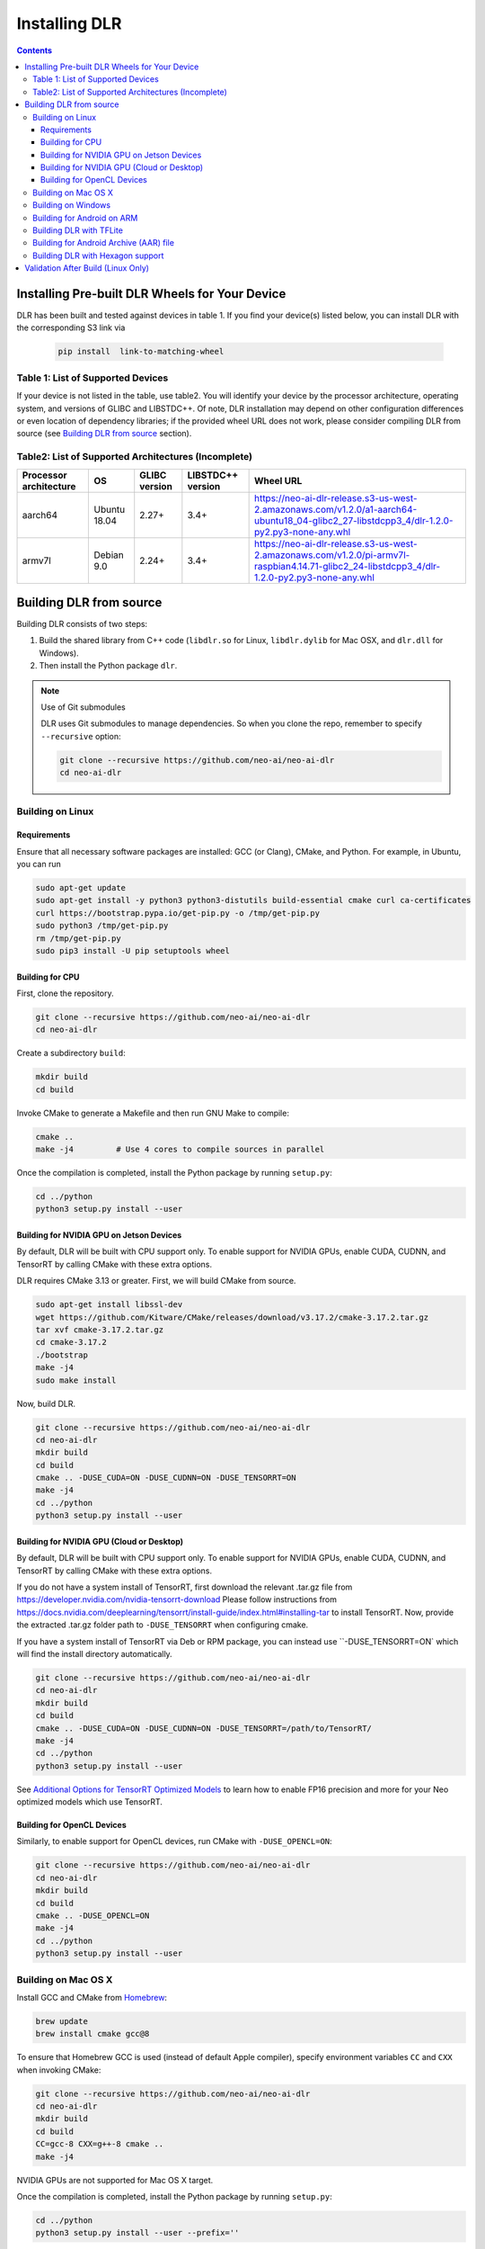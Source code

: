 ##############
Installing DLR
##############

.. contents:: Contents
  :local:
  :backlinks: none

***********************************************
Installing Pre-built DLR Wheels for Your Device
***********************************************

DLR has been built and tested against devices in table 1. If you find your device(s) listed below, you can install DLR with the corresponding S3 link via 

  .. code-block:: bash

    pip install  link-to-matching-wheel

Table 1: List of Supported Devices
----------------------------------

+--------------+--------------+-----------------------------------------------------------------------------------------------------------------------------------------------------------+
| Manufacturer | Device Name  |  Wheel URL                                                                                                                                                |
+==============+==============+===========================================================================================================================================================+
| Acer         | TV AISage    |  https://neo-ai-dlr-release.s3-us-west-2.amazonaws.com/v1.2.0/acer-aarch64-linaro4_4_154-glibc2_24-libstdcpp3_4/dlr-1.2.0-py2.py3-none-any.whl            |
+--------------+--------------+-----------------------------------------------------------------------------------------------------------------------------------------------------------+
| Amazon       | AWS a1 Instance |  https://neo-ai-dlr-release.s3-us-west-2.amazonaws.com/v1.2.0/a1-aarch64-ubuntu18_04-glibc2_27-libstdcpp3_4/dlr-1.2.0-py2.py3-none-any.whl                |
+--------------+--------------+-----------------------------------------------------------------------------------------------------------------------------------------------------------+
| Amazon       | AWS p2/p3/g4 Instance w/ TensorRT 7 |  https://neo-ai-dlr-release.s3-us-west-2.amazonaws.com/v1.2.0/p3-x86_64-cu10-ubuntu18_04-glibc2_27-libstdpp3_4/dlr-1.2.0-py2.py3-none-any.whl             |
+--------------+--------------+-----------------------------------------------------------------------------------------------------------------------------------------------------------+
| Amazon       | Deeplens     |  https://neo-ai-dlr-release.s3-us-west-2.amazonaws.com/v1.1.0/deeplens-x86_64-igp-ubuntu16_04-glibc2_23-libstdcpp3_4/dlr-1.1.0-py2.py3-none-any.whl       |
+--------------+--------------+-----------------------------------------------------------------------------------------------------------------------------------------------------------+
| Rockchips    | RK3399       |  https://neo-ai-dlr-release.s3-us-west-2.amazonaws.com/v1.2.0/firefly-aarch64-mali-ubuntu16_04-glibc2_23-libstdcpp3_4/dlr-1.2.0-py2.py3-none-any.whl      |
+--------------+--------------+-----------------------------------------------------------------------------------------------------------------------------------------------------------+
| NVIDIA       | Jetson TX1 (JetPack 4.3)  |  https://neo-ai-dlr-release.s3-us-west-2.amazonaws.com/v1.2.0/jetsontx1-aarch64-cu10-ubuntu18_04-glibc2_27-libstdcpp3_4/dlr-1.2.0-py2.py3-none-any.whl    |
+--------------+--------------+-----------------------------------------------------------------------------------------------------------------------------------------------------------+
| NVIDIA       | Jetson TX2 (JetPack 4.3)  |  https://neo-ai-dlr-release.s3-us-west-2.amazonaws.com/v1.2.0/jetsontx2-aarch64-cu10-ubuntu18_04-glibc2_27-libstdcpp3_4/dlr-1.2.0-py2.py3-none-any.whl    |
+--------------+--------------+-----------------------------------------------------------------------------------------------------------------------------------------------------------+
| NVIDIA       | Jetson Nano (JetPack 4.3) |  https://neo-ai-dlr-release.s3-us-west-2.amazonaws.com/v1.2.0/jetsonnano-aarch64-cu10-ubuntu18_04-glibc2_27-libstdcpp3_4/dlr-1.2.0-py2.py3-none-any.whl   |
+--------------+--------------+-----------------------------------------------------------------------------------------------------------------------------------------------------------+
| NVIDIA       |Jetson Xavier (JetPack 4.3)|  https://neo-ai-dlr-release.s3-us-west-2.amazonaws.com/v1.2.0/jetsonxavier-aarch64-cu10-ubuntu18_04-glibc2_27-libstdcpp3_4/dlr-1.2.0-py2.py3-none-any.whl |
+--------------+--------------+-----------------------------------------------------------------------------------------------------------------------------------------------------------+
| Raspberry    | Rasp3b       |  https://neo-ai-dlr-release.s3-us-west-2.amazonaws.com/v1.2.0/pi-armv7l-raspbian4.14.71-glibc2_24-libstdcpp3_4/dlr-1.2.0-py2.py3-none-any.whl             |
+--------------+--------------+-----------------------------------------------------------------------------------------------------------------------------------------------------------+

If your device is not listed in the table, use table2. You will identify your device by the processor architecture, operating system, and versions of GLIBC and LIBSTDC++. Of note, DLR installation may depend on other configuration differences or even location of dependency libraries; if the provided wheel URL does not work, please consider compiling DLR from source (see `Building DLR from source`_ section).

Table2: List of Supported Architectures (Incomplete)
----------------------------------------------------

+------------------------+--------------+---------------+-------------------+--------------------------------------------------------------------------------------------------------------------------------------------+ 
| Processor architecture | OS           | GLIBC version | LIBSTDC++ version | Wheel URL                                                                                                                                  | 
+========================+==============+===============+===================+============================================================================================================================================+ 
| aarch64                | Ubuntu 18.04 | 2.27+         | 3.4+              |  https://neo-ai-dlr-release.s3-us-west-2.amazonaws.com/v1.2.0/a1-aarch64-ubuntu18_04-glibc2_27-libstdcpp3_4/dlr-1.2.0-py2.py3-none-any.whl | 
+------------------------+--------------+---------------+-------------------+--------------------------------------------------------------------------------------------------------------------------------------------+ 
| armv7l                 | Debian 9.0   | 2.24+         | 3.4+              |https://neo-ai-dlr-release.s3-us-west-2.amazonaws.com/v1.2.0/pi-armv7l-raspbian4.14.71-glibc2_24-libstdcpp3_4/dlr-1.2.0-py2.py3-none-any.whl| 
+------------------------+--------------+---------------+-------------------+--------------------------------------------------------------------------------------------------------------------------------------------+ 


************************
Building DLR from source
************************

Building DLR consists of two steps:

1. Build the shared library from C++ code (``libdlr.so`` for Linux, ``libdlr.dylib`` for Mac OSX, and ``dlr.dll`` for Windows).
2. Then install the Python package ``dlr``.

.. note:: Use of Git submodules

  DLR uses Git submodules to manage dependencies. So when you clone the repo, remember to specify ``--recursive`` option:
  
  .. code-block:: bash

    git clone --recursive https://github.com/neo-ai/neo-ai-dlr
    cd neo-ai-dlr

Building on Linux
-----------------

Requirements
""""""""""""

Ensure that all necessary software packages are installed: GCC (or Clang), CMake, and Python. For example, in Ubuntu, you can run

.. code-block:: bash

  sudo apt-get update
  sudo apt-get install -y python3 python3-distutils build-essential cmake curl ca-certificates
  curl https://bootstrap.pypa.io/get-pip.py -o /tmp/get-pip.py
  sudo python3 /tmp/get-pip.py
  rm /tmp/get-pip.py
  sudo pip3 install -U pip setuptools wheel


Building for CPU
""""""""""""""""

First, clone the repository.

.. code-block:: bash

  git clone --recursive https://github.com/neo-ai/neo-ai-dlr
  cd neo-ai-dlr

Create a subdirectory ``build``:

.. code-block:: bash

  mkdir build
  cd build

Invoke CMake to generate a Makefile and then run GNU Make to compile:

.. code-block:: bash

  cmake ..
  make -j4         # Use 4 cores to compile sources in parallel

Once the compilation is completed, install the Python package by running ``setup.py``:

.. code-block:: bash

  cd ../python
  python3 setup.py install --user

Building for NVIDIA GPU on Jetson Devices
"""""""""""""""""""""""""""""""""""""""""

By default, DLR will be built with CPU support only. To enable support for NVIDIA GPUs, enable CUDA, CUDNN, and TensorRT by calling CMake with these extra options.

DLR requires CMake 3.13 or greater. First, we will build CMake from source.

.. code-block:: bash

  sudo apt-get install libssl-dev
  wget https://github.com/Kitware/CMake/releases/download/v3.17.2/cmake-3.17.2.tar.gz
  tar xvf cmake-3.17.2.tar.gz
  cd cmake-3.17.2
  ./bootstrap
  make -j4
  sudo make install

Now, build DLR.

.. code-block:: bash
 
  git clone --recursive https://github.com/neo-ai/neo-ai-dlr
  cd neo-ai-dlr
  mkdir build
  cd build
  cmake .. -DUSE_CUDA=ON -DUSE_CUDNN=ON -DUSE_TENSORRT=ON
  make -j4
  cd ../python
  python3 setup.py install --user

Building for NVIDIA GPU (Cloud or Desktop)
""""""""""""""""""""""""""""""""""""""""""

By default, DLR will be built with CPU support only. To enable support for NVIDIA GPUs, enable CUDA, CUDNN, and TensorRT by calling CMake with these extra options.

If you do not have a system install of TensorRT, first download the relevant .tar.gz file from https://developer.nvidia.com/nvidia-tensorrt-download
Please follow instructions from https://docs.nvidia.com/deeplearning/tensorrt/install-guide/index.html#installing-tar to install TensorRT.
Now, provide the extracted .tar.gz folder path to ``-DUSE_TENSORRT`` when configuring cmake.

If you have a system install of TensorRT via Deb or RPM package, you can instead use ``-DUSE_TENSORRT=ON` which will find the install directory automatically.

.. code-block:: bash

  git clone --recursive https://github.com/neo-ai/neo-ai-dlr
  cd neo-ai-dlr
  mkdir build
  cd build
  cmake .. -DUSE_CUDA=ON -DUSE_CUDNN=ON -DUSE_TENSORRT=/path/to/TensorRT/ 
  make -j4
  cd ../python
  python3 setup.py install --user

See `Additional Options for TensorRT Optimized Models <https://neo-ai-dlr.readthedocs.io/en/latest/tensorrt.html>`_ to learn how to enable FP16 precision and more for your Neo optimized models which use TensorRT.


Building for OpenCL Devices
"""""""""""""""""""""""""""

Similarly, to enable support for OpenCL devices, run CMake with ``-DUSE_OPENCL=ON``:

.. code-block:: bash

  git clone --recursive https://github.com/neo-ai/neo-ai-dlr
  cd neo-ai-dlr
  mkdir build
  cd build
  cmake .. -DUSE_OPENCL=ON 
  make -j4
  cd ../python
  python3 setup.py install --user

Building on Mac OS X
--------------------

Install GCC and CMake from `Homebrew <https://brew.sh/>`_:

.. code-block:: bash

  brew update
  brew install cmake gcc@8

To ensure that Homebrew GCC is used (instead of default Apple compiler), specify environment variables ``CC`` and ``CXX`` when invoking CMake:

.. code-block:: bash

  git clone --recursive https://github.com/neo-ai/neo-ai-dlr
  cd neo-ai-dlr
  mkdir build
  cd build
  CC=gcc-8 CXX=g++-8 cmake ..
  make -j4

NVIDIA GPUs are not supported for Mac OS X target.

Once the compilation is completed, install the Python package by running ``setup.py``:

.. code-block:: bash

  cd ../python
  python3 setup.py install --user --prefix=''

Building on Windows
-------------------

DLR requires `Visual Studio 2017 <https://visualstudio.microsoft.com/downloads/>`_ as well as `CMake <https://cmake.org/>`_.

In the DLR directory, first run CMake to generate a Visual Studio project:

.. code-block:: bash

  git clone --recursive https://github.com/neo-ai/neo-ai-dlr
  cd neo-ai-dlr
  mkdir build
  cd build
  cmake .. -G"Visual Studio 15 2017 Win64"

If CMake run was successful, you should be able to find the solution file ``dlr.sln``. Open it with Visual Studio. To build, choose **Build Solution** on the **Build** menu.

NVIDIA GPUs are not yet supported for Windows target.

Once the compilation is completed, install the Python package by running ``setup.py``:

.. code-block:: bash

  cd ../python
  python3 setup.py install --user

Building for Android on ARM
---------------------------

Android build requires `Android NDK <https://developer.android.com/ndk/downloads/>`_. We utilize the android.toolchain.cmake file in NDK package to configure the crosscompiler 

Also required is `NDK standlone toolchain <https://developer.android.com/ndk/guides/standalone_toolchain>`_. Follow the instructions to generate necessary build-essential tools.

Once done with above steps, invoke cmake with following commands to build Android shared lib:

.. code-block:: bash

  git clone --recursive https://github.com/neo-ai/neo-ai-dlr
  cd neo-ai-dlr
  mkdir build
  cd build
  cmake .. -DANDROID_BUILD=ON \
    -DNDK_ROOT=/path/to/your/ndk/folder \
    -DCMAKE_TOOLCHAIN_FILE=/path/to/your/ndk/folder/build/cmake/android.toolchain.cmake \
    -DANDROID_PLATFORM=android-21

  make -j4
  cd ../python
  python3 setup.py install --user

``ANDROID_PLATFORM`` should correspond to ``minSdkVersion`` of your project. If ``ANDROID_PLATFORM`` is not set it will default to ``android-21``.

For arm64 targets, add 

.. code-block:: bash

  -DANDROID_ABI=arm64-v8a 
  
to cmake flags.

Building DLR with TFLite
------------------------
DLR build can include ``libtensorflow-lite.a`` library into ``libdlr.so`` shared library.

Currently DLR supports TFLite 1.15.2 (branch r1.15).
Build ``libtensorflow-lite.a`` as explained `here <https://www.tensorflow.org/lite/guide/build_arm64>`_

To build ``libtensorflow-lite.a`` for Android you can look at this `docs <https://gist.github.com/apivovarov/9f67fc02b84cf6d139c05aa1a8bc16f9>`_

To build DLR with TFLite use cmake flag ``WITH_TENSORFLOW_LITE_LIB``, e.g.

.. code-block:: bash

  cmake .. \
  -DWITH_TENSORFLOW_LITE_LIB=/opt/tensorflow-1.15/tensorflow/lite/tools/make/gen/linux_x86_64/lib/libtensorflow-lite.a

To test DLR with TFLite use ``dlr_tflite_test``

.. code-block:: bash

  ./dlr_tflite_test


Building for Android Archive (AAR) file
---------------------------------------

Install `Android Studio <https://developer.android.com/studio>`_.

.. code-block:: bash

  cd aar
  # create file local.properties
  # put line containing path to Android/sdk
  # sdk.dir=/Users/root/Library/Android/sdk

  # Run gradle build
  ./gradlew assembleRelease

  # dlr-release.aar file will be under dlr/build/outputs/aar/ folder
  ls -lah dlr/build/outputs/aar/dlr-release.aar


Building DLR with Hexagon support
---------------------------------

To build DLR with Hexagon compiled models support use flag ``-DWITH_HEXAGON=1``

.. code-block:: bash

  cmake .. -DWITH_HEXAGON=1

.. code-block:: bash

  ./dlr_hexagon_test


***********************************
Validation After Build (Linux Only)
***********************************

.. code-block:: bash

  cd tests/python/integration/
  python load_and_run_tvm_model.py
  python load_and_run_treelite_model.py
